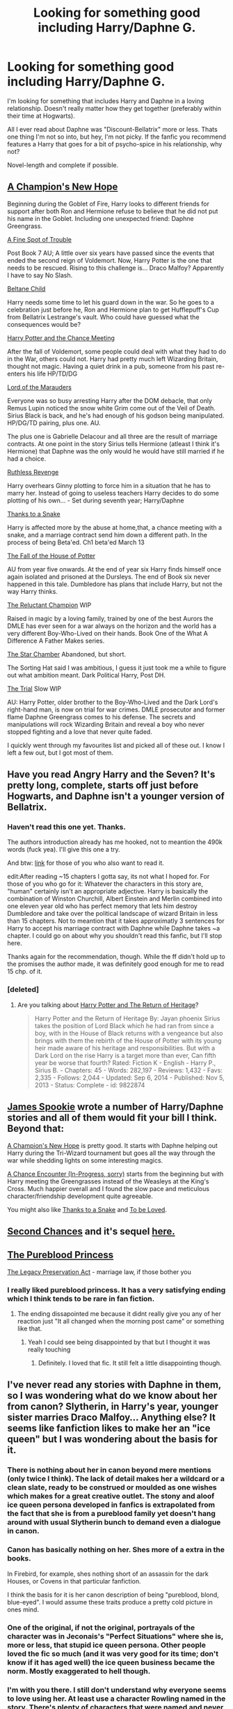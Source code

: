 #+TITLE: Looking for something good including Harry/Daphne G.

* Looking for something good including Harry/Daphne G.
:PROPERTIES:
:Author: UndeadBBQ
:Score: 7
:DateUnix: 1424264767.0
:DateShort: 2015-Feb-18
:FlairText: Request
:END:
I'm looking for something that includes Harry and Daphne in a loving relationship. Doesn't really matter how they get together (preferably within their time at Hogwarts).

All I ever read about Daphne was "Discount-Bellatrix" more or less. Thats one thing I'm not so into, but hey, I'm not picky. If the fanfic you recommend features a Harry that goes for a bit of psycho-spice in his relationship, why not?

Novel-length and complete if possible.


** [[https://www.fanfiction.net/s/5244813/1/A-Champion-s-New-Hope][A Champion's New Hope]]

Beginning during the Goblet of Fire, Harry looks to different friends for support after both Ron and Hermione refuse to believe that he did not put his name in the Goblet. Including one unexpected friend: Daphne Greengrass.

[[https://www.fanfiction.net/s/6257522/1/A-Fine-Spot-of-Trouble][A Fine Spot of Trouble]]

Post Book 7 AU; A little over six years have passed since the events that ended the second reign of Voldemort. Now, Harry Potter is the one that needs to be rescued. Rising to this challenge is... Draco Malfoy? Apparently I have to say No Slash.

[[https://www.fanfiction.net/s/9415372/1/Beltane-Child][Beltane Child]]

Harry needs some time to let his guard down in the war. So he goes to a celebration just before he, Ron and Hermione plan to get Hufflepuff's Cup from Bellatrix Lestrange's vault. Who could have guessed what the consequences would be?

[[https://www.fanfiction.net/s/4508835/1/Harry-Potter-and-the-Chance-Meeting][Harry Potter and the Chance Meeting]]

After the fall of Voldemort, some people could deal with what they had to do in the War, others could not. Harry had pretty much left Wizarding Britain, thought not magic. Having a quiet drink in a pub, someone from his past re-enters his life HP/TD/DG

[[https://www.fanfiction.net/s/6813897/1/Lord-of-the-Marauders][Lord of the Marauders]]

Everyone was so busy arresting Harry after the DOM debacle, that only Remus Lupin noticed the snow white Grim come out of the Veil of Death. Sirius Black is back, and he's had enough of his godson being manipulated. HP/DG/TD pairing, plus one. AU.

The plus one is Gabrielle Delacour and all three are the result of marriage contracts. At one point in the story Sirius tells Hermione (atleast I think it's Hermione) that Daphne was the only would he would have still married if he had a choice.

[[https://www.fanfiction.net/s/4379372/1/Ruthless-Revenge][Ruthless Revenge]]

Harry overhears Ginny plotting to force him in a situation that he has to marry her. Instead of going to useless teachers Harry decides to do some plotting of his own... - Set during seventh year; Harry/Daphne

[[https://www.fanfiction.net/s/6926581/1/Thanks-to-a-Snake][Thanks to a Snake]]

Harry is affected more by the abuse at home,that, a chance meeting with a snake, and a marriage contract send him down a different path. In the process of being Beta'ed. Ch1 beta'ed March 13

[[https://www.fanfiction.net/s/7508571/1/The-Fall-of-the-house-of-Potter][The Fall of the House of Potter]]

AU from year five onwards. At the end of year six Harry finds himself once again isolated and prisoned at the Dursleys. The end of Book six never happened in this tale. Dumbledore has plans that include Harry, but not the way Harry thinks.

[[https://www.fanfiction.net/s/5071058/1/The-Reluctant-Champion][The Reluctant Champion]] WIP

Raised in magic by a loving family, trained by one of the best Aurors the DMLE has ever seen for a war always on the horizon and the world has a very different Boy-Who-Lived on their hands. Book One of the What A Difference A Father Makes series.

[[https://www.fanfiction.net/s/9509557/4/The-Star-Chamber][The Star Chamber]] Abandoned, but short.

The Sorting Hat said I was ambitious, I guess it just took me a while to figure out what ambition meant. Dark Political Harry, Post DH.

[[https://www.fanfiction.net/s/9276562/1/The-Trial][The Trial]] Slow WIP

AU: Harry Potter, older brother to the Boy-Who-Lived and the Dark Lord's right-hand man, is now on trial for war crimes. DMLE prosecutor and former flame Daphne Greengrass comes to his defense. The secrets and manipulations will rock Wizarding Britain and reveal a boy who never stopped fighting and a love that never quite faded.

I quickly went through my favourites list and picked all of these out. I know I left a few out, but I got most of them.
:PROPERTIES:
:Author: Pornaldo
:Score: 8
:DateUnix: 1424297376.0
:DateShort: 2015-Feb-19
:END:


** Have you read Angry Harry and the Seven? It's pretty long, complete, starts off just before Hogwarts, and Daphne isn't a younger version of Bellatrix.
:PROPERTIES:
:Score: 5
:DateUnix: 1424266027.0
:DateShort: 2015-Feb-18
:END:

*** Haven't read this one yet. Thanks.

The authors introduction already has me hooked, not to meantion the 490k words (fuck yea). I'll give this one a try.

And btw: [[https://www.fanfiction.net/s/9750991/1/Angry-Harry-and-the-Seven][link]] for those of you who also want to read it.

edit:After reading ~15 chapters I gotta say, its not what I hoped for. For those of you who go for it: Whatever the characters in this story are, "human" certainly isn't an appropriate adjective. Harry is basically the combination of Winston Churchill, Albert Einstein and Merlin combined into one eleven year old who has perfect memory that lets him destroy Dumbledore and take over the political landscape of wizard Britain in less than 15 chapters. Not to meantion that it takes approximatly 3 sentences for Harry to accept his marriage contract with Daphne while Daphne takes ~a chapter. I could go on about why you shouldn't read this fanfic, but I'll stop here.

Thanks again for the recommendation, though. While the ff didn't hold up to the promises the author made, it was definitely good enough for me to read 15 chp. of it.
:PROPERTIES:
:Author: UndeadBBQ
:Score: 5
:DateUnix: 1424267290.0
:DateShort: 2015-Feb-18
:END:


*** [deleted]
:PROPERTIES:
:Score: 3
:DateUnix: 1424394056.0
:DateShort: 2015-Feb-20
:END:

**** Are you talking about [[https://www.fanfiction.net/s/9822874/1/Harry-Potter-and-the-Return-of-Heritage][Harry Potter and The Return of Heritage]]?

#+begin_quote
  Harry Potter and the Return of Heritage By: Jayan phoenix Sirius takes the position of Lord Black which he had ran from since a boy, with in the House of Black returns with a vengeance but also brings with them the rebirth of the House of Potter with its young heir made aware of his heritage and responsibilities. But with a Dark Lord on the rise Harry is a target more than ever, Can fifth year be worse that fourth? Rated: Fiction K - English - Harry P., Sirius B. - Chapters: 45 - Words: 282,197 - Reviews: 1,432 - Favs: 2,335 - Follows: 2,044 - Updated: Sep 6, 2014 - Published: Nov 5, 2013 - Status: Complete - id: 9822874
#+end_quote
:PROPERTIES:
:Score: 1
:DateUnix: 1424396907.0
:DateShort: 2015-Feb-20
:END:


** [[https://www.fanfiction.net/u/649126/James-Spookie][James Spookie]] wrote a number of Harry/Daphne stories and all of them would fit your bill I think. Beyond that:

[[https://www.fanfiction.net/s/5244813/1/A-Champion-s-New-Hope][A Champion's New Hope]] is pretty good. It starts with Daphne helping out Harry during the Tri-Wizard tournament but goes all the way through the war while shedding lights on some interesting magics.

[[https://www.fanfiction.net/s/7038840/1/A-Chance-Encounter][A Chance Encounter (In-Progress, sorry)]] starts from the beginning but with Harry meeting the Greengrasses instead of the Weasleys at the King's Cross. Much happier overall and I found the slow pace and meticulous character/friendship development quite agreeable.

You might also like [[https://www.fanfiction.net/s/6926581/1/Thanks-to-a-Snake][Thanks to a Snake]] and [[https://www.fanfiction.net/s/5599903/1/To-Be-Loved][To be Loved]].
:PROPERTIES:
:Author: nullmove
:Score: 5
:DateUnix: 1424291008.0
:DateShort: 2015-Feb-18
:END:


** [[https://www.fanfiction.net/s/8769990/1/Second-Chances][Second Chances]] and it's sequel [[https://www.fanfiction.net/s/9635231/1/Harry-Potter-and-the-Congregation-of-the-Asp][here.]]
:PROPERTIES:
:Author: CynicalArtist
:Score: 3
:DateUnix: 1424275278.0
:DateShort: 2015-Feb-18
:END:


** [[https://www.fanfiction.net/s/6943436/1/The-Pureblood-Princess][The Pureblood Princess]]

[[https://www.fanfiction.net/s/10649604/1/The-Legacy-Preservation-Act][The Legacy Preservation Act]] - marriage law, if those bother you
:PROPERTIES:
:Author: denarii
:Score: 2
:DateUnix: 1424300242.0
:DateShort: 2015-Feb-19
:END:

*** I really liked pureblood princess. It has a very satisfying ending which I think tends to be rare in fan fiction.
:PROPERTIES:
:Author: morelikecrappydisco
:Score: 1
:DateUnix: 1424302453.0
:DateShort: 2015-Feb-19
:END:

**** The ending dissapointed me because it didnt really give you any of her reaction just "It all changed when the morning post came" or something like that.
:PROPERTIES:
:Author: throwawayted98
:Score: 1
:DateUnix: 1425188947.0
:DateShort: 2015-Mar-01
:END:

***** Yeah I could see being disappointed by that but I thought it was really touching
:PROPERTIES:
:Author: morelikecrappydisco
:Score: 1
:DateUnix: 1425213634.0
:DateShort: 2015-Mar-01
:END:

****** Definitely. I loved that fic. It still felt a little disappointing though.
:PROPERTIES:
:Author: throwawayted98
:Score: 1
:DateUnix: 1425213870.0
:DateShort: 2015-Mar-01
:END:


** I've never read any stories with Daphne in them, so I was wondering what do we know about her from canon? Slytherin, in Harry's year, younger sister marries Draco Malfoy... Anything else? It seems like fanfiction likes to make her an "ice queen" but I was wondering about the basis for it.
:PROPERTIES:
:Author: boomberrybella
:Score: 2
:DateUnix: 1424406140.0
:DateShort: 2015-Feb-20
:END:

*** There is nothing about her in canon beyond mere mentions (only twice I think). The lack of detail makes her a wildcard or a clean slate, ready to be construed or moulded as one wishes which makes for a great creative outlet. The stony and aloof ice queen persona developed in fanfics is extrapolated from the fact that she is from a pureblood family yet doesn't hang around with usual Slytherin bunch to demand even a dialogue in canon.
:PROPERTIES:
:Author: nullmove
:Score: 2
:DateUnix: 1424411521.0
:DateShort: 2015-Feb-20
:END:


*** Canon has basically nothing on her. Shes more of a extra in the books.

In Firebird, for example, shes nothing short of an assassin for the dark Houses, or Covens in that particular fanfiction.

I think the basis for it is her canon description of being "pureblood, blond, blue-eyed". I would assume these traits produce a pretty cold picture in ones mind.
:PROPERTIES:
:Author: UndeadBBQ
:Score: 1
:DateUnix: 1424437312.0
:DateShort: 2015-Feb-20
:END:


*** One of the original, if not the original, portrayals of the character was in Jeconais's "Perfect Situations" where she is, more or less, that stupid ice queen persona. Other people loved the fic so much (and it was very good for its time; don't know if it has aged well) the ice queen business became the norm. Mostly exaggerated to hell though.
:PROPERTIES:
:Author: scaryisntit
:Score: 1
:DateUnix: 1424557920.0
:DateShort: 2015-Feb-22
:END:


*** I'm with you there. I still don't understand why everyone seems to love using her. At least use a character Rowling named in the story. There's plenty of characters that were named and never characterized.
:PROPERTIES:
:Author: shinreimyu
:Score: -5
:DateUnix: 1424752578.0
:DateShort: 2015-Feb-24
:END:

**** u/deleted:
#+begin_quote
  At least use a character Rowling named in the story. There's plenty of characters that were named and never characterized.
#+end_quote

Like Daphne Greengrass?
:PROPERTIES:
:Score: 7
:DateUnix: 1424761206.0
:DateShort: 2015-Feb-24
:END:
